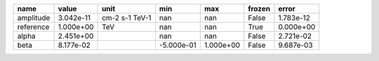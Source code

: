 ========= ========= ============== ========== ========= ====== =========
     name     value           unit        min       max frozen     error
========= ========= ============== ========== ========= ====== =========
amplitude 3.042e-11 cm-2 s-1 TeV-1        nan       nan  False 1.783e-12
reference 1.000e+00            TeV        nan       nan   True 0.000e+00
    alpha 2.451e+00                       nan       nan  False 2.721e-02
     beta 8.177e-02                -5.000e-01 1.000e+00  False 9.687e-03
========= ========= ============== ========== ========= ====== =========
